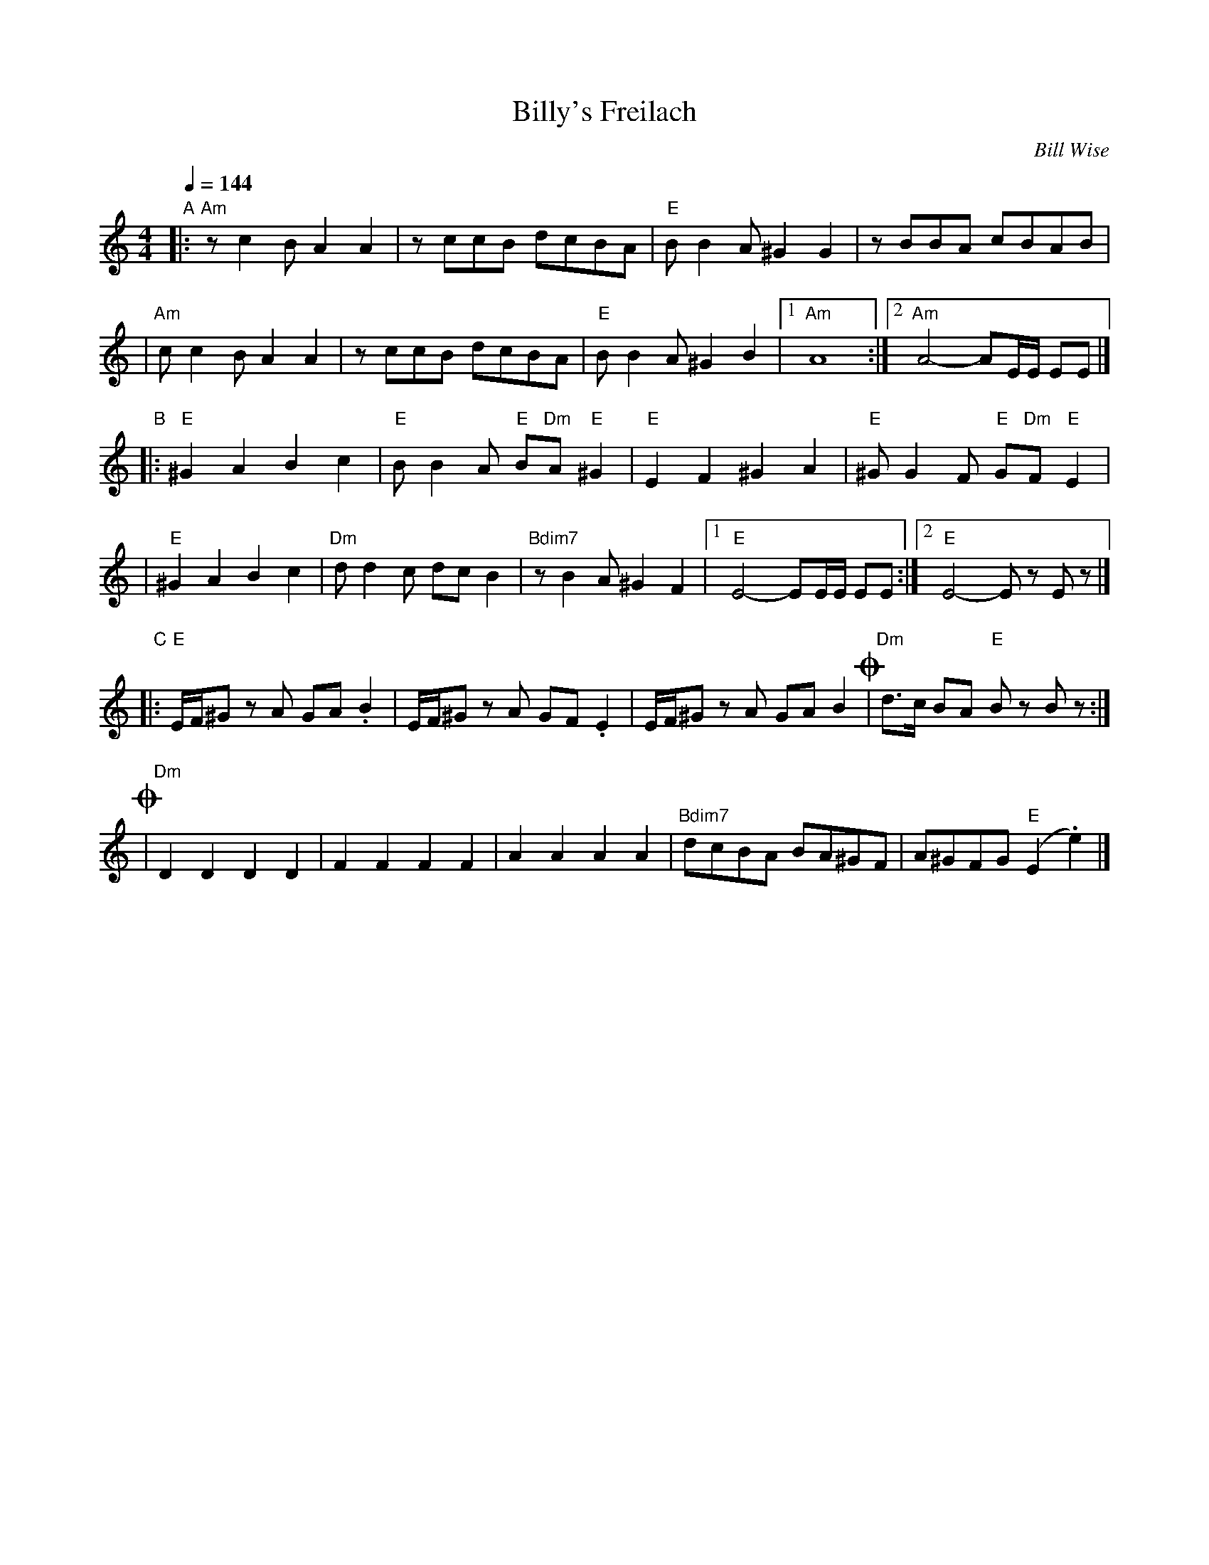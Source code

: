 X: 78
T: Billy's Freilach
C: Bill Wise
N: Taught at MIT Klez Workshop Jan 2001
M: 4/4
L: 1/8
Q: 1/4=144
K: Am
"A"\
|: "Am"zc2B A2A2 | zccB dcBA | "E"BB2A ^G2G2 | zBBA cBAB |
|  "Am"cc2B A2A2 | zccB dcBA | "E"BB2A ^G2B2 |1 "Am"A8 :|2 "Am"A4- AE/E/ EE |]
"B"\
|: "E"^G2A2 B2c2 | "E"BB2A "E"B"Dm"A"E"^G2 | "E"E2F2 ^G2A2 | "E"^GG2F "E"G"Dm"F"E"E2 |
|  "E"^G2A2 B2c2 | "Dm"dd2c dcB2 | "Bdim7"zB2A ^G2F2 |1 "E"E4- EE/E/ EE :|2 "E"E4- Ez Ez |]
"C"\
|: "E"E/F/^G zA GA.B2 | E/F/^G zA GF.E2 | E/F/^G zA GAB2 !coda!| "Dm"d>c BA "E"Bz Bz :|
!coda!\
| "Dm"D2D2 D2D2 | F2F2 F2F2 | A2A2 A2A2 | "Bdim7"dcBA BA^GF | A^GFG "E"(E2 .e2) |]

